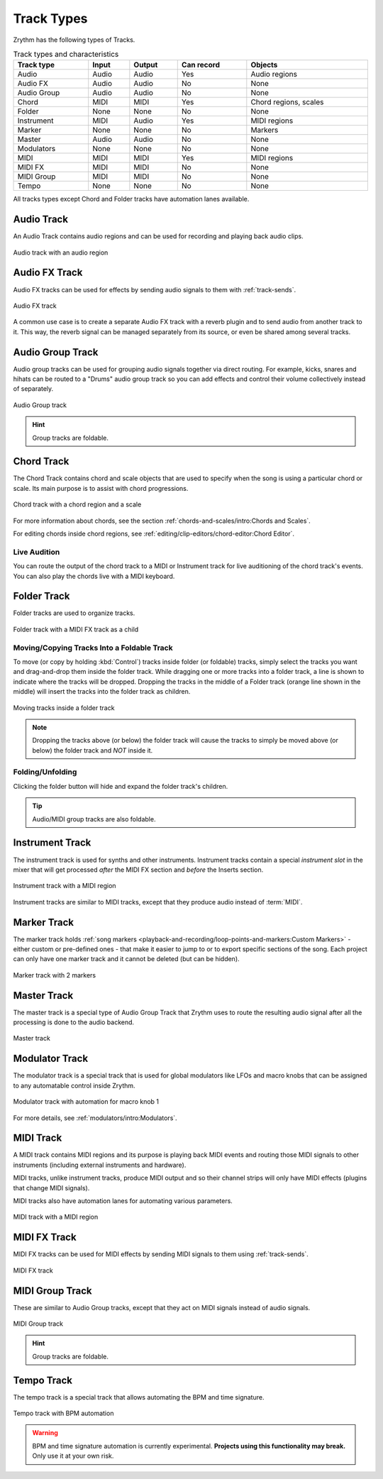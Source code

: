 .. SPDX-FileCopyrightText: © 2019, 2022, 2024 Alexandros Theodotou <alex@zrythm.org>
   SPDX-License-Identifier: GFDL-1.3-invariants-or-later
.. This is part of the Zrythm Manual.
   See the file index.rst for copying conditions.

Track Types
===========

Zrythm has the following types of Tracks.

.. list-table:: Track types and characteristics
   :width: 100%
   :widths: auto
   :header-rows: 1

   * - Track type
     - Input
     - Output
     - Can record
     - Objects
   * - Audio
     - Audio
     - Audio
     - Yes
     - Audio regions
   * - Audio FX
     - Audio
     - Audio
     - No
     - None
   * - Audio Group
     - Audio
     - Audio
     - No
     - None
   * - Chord
     - MIDI
     - MIDI
     - Yes
     - Chord regions, scales
   * - Folder
     - None
     - None
     - No
     - None
   * - Instrument
     - MIDI
     - Audio
     - Yes
     - MIDI regions
   * - Marker
     - None
     - None
     - No
     - Markers
   * - Master
     - Audio
     - Audio
     - No
     - None
   * - Modulators
     - None
     - None
     - No
     - None
   * - MIDI
     - MIDI
     - MIDI
     - Yes
     - MIDI regions
   * - MIDI FX
     - MIDI
     - MIDI
     - No
     - None
   * - MIDI Group
     - MIDI
     - MIDI
     - No
     - None
   * - Tempo
     - None
     - None
     - No
     - None

All tracks types except Chord and Folder tracks
have automation lanes available.

Audio Track
-----------

An Audio Track contains audio regions and can be
used for recording and playing back audio clips.

.. figure:: /_static/img/audio-track.png
   :align: center

   Audio track with an audio region

Audio FX Track
--------------
Audio FX tracks can be used for effects by
sending audio signals to them with
:ref:`track-sends`.

.. figure:: /_static/img/audio-fx-track.png
   :align: center

   Audio FX track

A common use case is to create a separate Audio
FX track with a reverb plugin and to send audio
from another track to it. This way, the reverb
signal can be managed separately from its source,
or even be shared among several tracks.

Audio Group Track
-----------------

Audio group tracks can be used for grouping
audio signals together via direct routing.
For example, kicks, snares and hihats can be
routed to a "Drums" audio group track so you
can add effects and control their volume
collectively instead of separately.

.. figure:: /_static/img/audio-group-track.png
   :align: center

   Audio Group track

.. hint:: Group tracks are foldable.

Chord Track
-----------

The Chord Track contains chord and scale
objects that are used to specify when the song
is using a particular chord or scale. Its main
purpose is to assist with chord progressions.

.. figure:: /_static/img/chord-track.png
   :align: center

   Chord track with a chord region and a scale

For more information about chords, see the section
:ref:`chords-and-scales/intro:Chords and Scales`.

For editing chords inside chord regions, see
:ref:`editing/clip-editors/chord-editor:Chord Editor`.

Live Audition
~~~~~~~~~~~~~

You can route the output of the chord track to
a MIDI or Instrument track for live auditioning of
the chord track's events. You can also play the
chords live with a MIDI keyboard.

Folder Track
------------

Folder tracks are used to organize tracks.

.. figure:: /_static/img/folder-track.png
   :align: center

   Folder track with a MIDI FX track as a child

Moving/Copying Tracks Into a Foldable Track
~~~~~~~~~~~~~~~~~~~~~~~~~~~~~~~~~~~~~~~~~~~
To move (or copy by holding :kbd:`Control`) tracks inside folder (or foldable) tracks, simply select the tracks you want and drag-and-drop them inside the folder track.
While dragging one or more tracks into a folder track, a line is shown
to indicate where the tracks will be dropped.
Dropping the tracks in the middle of a Folder track (orange line shown in the middle) will insert the tracks into the folder track as children.

.. figure:: /_static/img/moving-tracks-inside-folder.png
   :align: center

   Moving tracks inside a folder track

.. note:: Dropping the tracks above (or below) the folder track will cause the tracks to simply be moved above (or below) the folder track and *NOT* inside it.

Folding/Unfolding
~~~~~~~~~~~~~~~~~
Clicking the folder button will hide and expand the
folder track's children.

.. tip:: Audio/MIDI group tracks are also foldable.

Instrument Track
----------------

The instrument track is used for synths and
other instruments. Instrument tracks contain
a special `instrument slot` in the mixer that
will get processed `after` the MIDI FX section
and `before` the Inserts section.

.. figure:: /_static/img/instrument-track.png
   :align: center

   Instrument track with a MIDI region

Instrument tracks are similar to MIDI tracks, except
that they produce audio instead of :term:`MIDI`.

Marker Track
------------

The marker track holds :ref:`song markers <playback-and-recording/loop-points-and-markers:Custom Markers>` - either custom
or pre-defined ones - that
make it easier to jump to or to export specific
sections of the song. Each project can only
have one marker track and it cannot be deleted
(but can be hidden).

.. figure:: /_static/img/marker-track.png
   :align: center

   Marker track with 2 markers

Master Track
------------

The master track is a special type of Audio Group Track that Zrythm uses
to route the resulting audio signal after all the processing is done to the
audio backend.

.. figure:: /_static/img/master-track.png
   :align: center

   Master track

Modulator Track
---------------

The modulator track is a special track that is
used for global modulators like LFOs and macro
knobs that can be assigned to any automatable
control inside Zrythm.

.. figure:: /_static/img/modulator-track.png
   :align: center

   Modulator track with automation for macro knob 1

For more details, see
:ref:`modulators/intro:Modulators`.

MIDI Track
----------

A MIDI track contains MIDI regions and its purpose
is playing back MIDI events and routing
those MIDI signals to other instruments
(including external instruments and hardware).

MIDI tracks, unlike instrument tracks, produce MIDI
output and so their channel strips will only have
MIDI effects (plugins that change MIDI signals).

MIDI tracks also have automation lanes for automating
various parameters.

.. figure:: /_static/img/midi-track.png
   :align: center

   MIDI track with a MIDI region

MIDI FX Track
-------------

MIDI FX tracks can be used for MIDI effects by
sending MIDI signals to them using
:ref:`track-sends`.

.. figure:: /_static/img/midi-fx-track.png
   :align: center

   MIDI FX track

MIDI Group Track
----------------

These are similar to Audio Group tracks,
except that they act on MIDI signals instead
of audio signals.

.. figure:: /_static/img/midi-group-track.png
   :align: center

   MIDI Group track

.. hint:: Group tracks are foldable.

Tempo Track
-----------

The tempo track is a special track that allows
automating the BPM and time signature.

.. figure:: /_static/img/tempo-track.png
   :align: center

   Tempo track with BPM automation

.. warning:: BPM and time signature automation is currently experimental. **Projects using this functionality may break.** Only use it at your own risk.
